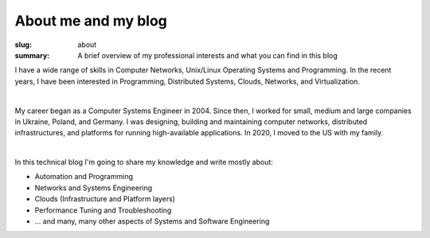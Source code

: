 About me and my blog
####################

:slug: about
:summary: A brief overview of my professional interests and what you can find in this blog

|avatara| 
I have a wide range of skills in Computer Networks, Unix/Linux Operating Systems and Programming.
In the recent years, I have been interested in Programming, Distributed Systems, Clouds, Networks, and Virtualization.

|

My career began as a Computer Systems Engineer in 2004.
Since then, I worked for small, medium and large companies in Ukraine, Poland, and Germany.
I was designing, building and maintaining computer networks, distributed infrastructures, and platforms for running high-available applications. In 2020, I moved to the US with my family.

|

In this technical blog I'm going to share my knowledge and write mostly about:

* Automation and Programming
* Networks and Systems Engineering
* Clouds (Infrastructure and Platform layers)
* Performance Tuning and Troubleshooting
* ... and many, many other aspects of Systems and Software Engineering

.. |avatara| image:: {static}/files/ava-2019.jpg
   :width: 16%
   :alt: avatara
   :class: img right
